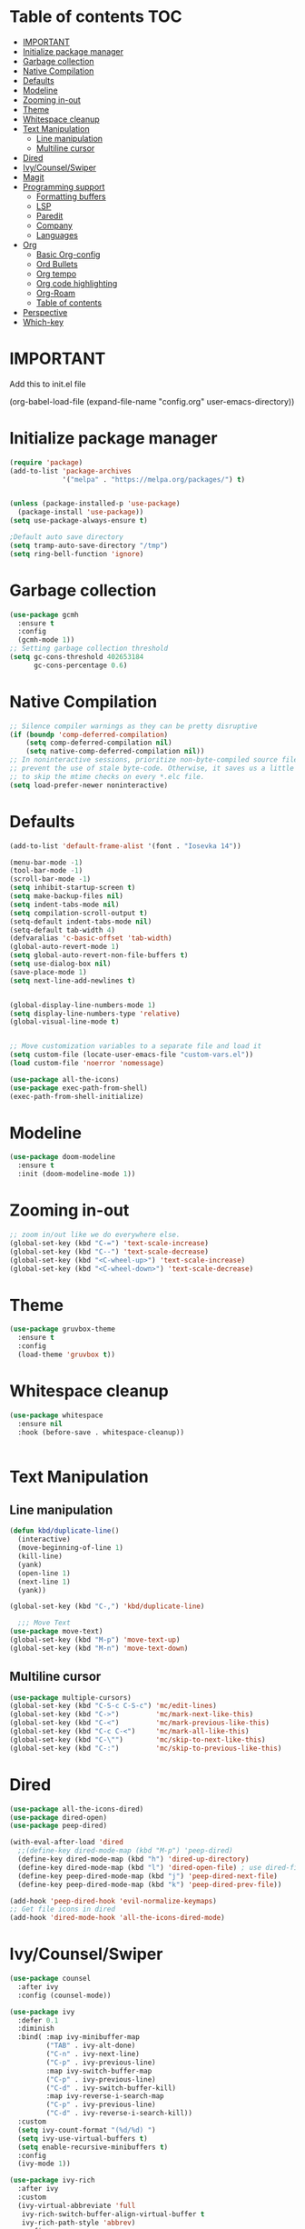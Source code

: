 * Table of contents :TOC:
- [[#important][IMPORTANT]]
- [[#initialize-package-manager][Initialize package manager]]
- [[#garbage-collection][Garbage collection]]
- [[#native-compilation][Native Compilation]]
- [[#defaults][Defaults]]
- [[#modeline][Modeline]]
- [[#zooming-in-out][Zooming in-out]]
- [[#theme][Theme]]
- [[#whitespace-cleanup][Whitespace cleanup]]
- [[#text-manipulation][Text Manipulation]]
  - [[#line-manipulation][Line manipulation]]
  - [[#multiline-cursor][Multiline cursor]]
- [[#dired][Dired]]
- [[#ivycounselswiper][Ivy/Counsel/Swiper]]
- [[#magit][Magit]]
- [[#programming-support][Programming support]]
  - [[#formatting-buffers][Formatting buffers]]
  - [[#lsp][LSP]]
  - [[#paredit][Paredit]]
  - [[#company][Company]]
  - [[#languages][Languages]]
- [[#org][Org]]
  - [[#basic-org-config][Basic Org-config]]
  - [[#ord-bullets][Ord Bullets]]
  - [[#org-tempo][Org tempo]]
  - [[#org-code-highlighting][Org code highlighting]]
  - [[#org-roam][Org-Roam]]
  - [[#table-of-contents][Table of contents]]
- [[#perspective][Perspective]]
- [[#which-key][Which-key]]

* IMPORTANT
Add this to init.el file
#+BEGIN_EXAMPLE emacs-lisp

(org-babel-load-file
(expand-file-name "config.org"
user-emacs-directory))
#+END_EXAMPLE

* Initialize package manager
#+BEGIN_SRC emacs-lisp
(require 'package)
(add-to-list 'package-archives
             '("melpa" . "https://melpa.org/packages/") t)


(unless (package-installed-p 'use-package)
  (package-install 'use-package))
(setq use-package-always-ensure t)

;Default auto save directory
(setq tramp-auto-save-directory "/tmp")
(setq ring-bell-function 'ignore)
#+END_SRC


* Garbage collection
#+BEGIN_SRC emacs-lisp
  (use-package gcmh
    :ensure t
    :config
    (gcmh-mode 1))
  ;; Setting garbage collection threshold
  (setq gc-cons-threshold 402653184
        gc-cons-percentage 0.6)
#+END_SRC

* Native Compilation
#+BEGIN_SRC emacs-lisp
  ;; Silence compiler warnings as they can be pretty disruptive
  (if (boundp 'comp-deferred-compilation)
      (setq comp-deferred-compilation nil)
      (setq native-comp-deferred-compilation nil))
  ;; In noninteractive sessions, prioritize non-byte-compiled source files to
  ;; prevent the use of stale byte-code. Otherwise, it saves us a little IO time
  ;; to skip the mtime checks on every *.elc file.
  (setq load-prefer-newer noninteractive)
#+END_SRC

* Defaults
#+BEGIN_SRC emacs-lisp
(add-to-list 'default-frame-alist '(font . "Iosevka 14"))

(menu-bar-mode -1)
(tool-bar-mode -1)
(scroll-bar-mode -1)
(setq inhibit-startup-screen t)
(setq make-backup-files nil)
(setq indent-tabs-mode nil)
(setq compilation-scroll-output t)
(setq-default indent-tabs-mode nil)
(setq-default tab-width 4)
(defvaralias 'c-basic-offset 'tab-width)
(global-auto-revert-mode 1)
(setq global-auto-revert-non-file-buffers t)
(setq use-dialog-box nil)
(save-place-mode 1)
(setq next-line-add-newlines t)


(global-display-line-numbers-mode 1)
(setq display-line-numbers-type 'relative)
(global-visual-line-mode t)


;; Move customization variables to a separate file and load it
(setq custom-file (locate-user-emacs-file "custom-vars.el"))
(load custom-file 'noerror 'nomessage)

(use-package all-the-icons)
(use-package exec-path-from-shell)
(exec-path-from-shell-initialize)
#+END_SRC

* Modeline
#+BEGIN_SRC emacs-lisp
  (use-package doom-modeline
    :ensure t
    :init (doom-modeline-mode 1))
#+END_SRC

* Zooming in-out
#+BEGIN_SRC emacs-lisp
;; zoom in/out like we do everywhere else.
(global-set-key (kbd "C-=") 'text-scale-increase)
(global-set-key (kbd "C--") 'text-scale-decrease)
(global-set-key (kbd "<C-wheel-up>") 'text-scale-increase)
(global-set-key (kbd "<C-wheel-down>") 'text-scale-decrease)
#+END_SRC

* Theme
#+BEGIN_SRC emacs-lisp
  (use-package gruvbox-theme
    :ensure t
    :config
    (load-theme 'gruvbox t))
#+END_SRC

* Whitespace cleanup
#+BEGIN_SRC emacs-lisp
  (use-package whitespace
    :ensure nil
    :hook (before-save . whitespace-cleanup))


#+END_SRC

* Text Manipulation
** Line manipulation
#+BEGIN_SRC emacs-lisp
  (defun kbd/duplicate-line()
    (interactive)
    (move-beginning-of-line 1)
    (kill-line)
    (yank)
    (open-line 1)
    (next-line 1)
    (yank))

  (global-set-key (kbd "C-,") 'kbd/duplicate-line)

    ;;; Move Text
  (use-package move-text)
  (global-set-key (kbd "M-p") 'move-text-up)
  (global-set-key (kbd "M-n") 'move-text-down)
#+END_SRC
** Multiline cursor
#+begin_src emacs-lisp
(use-package multiple-cursors)
(global-set-key (kbd "C-S-c C-S-c") 'mc/edit-lines)
(global-set-key (kbd "C->")         'mc/mark-next-like-this)
(global-set-key (kbd "C-<")         'mc/mark-previous-like-this)
(global-set-key (kbd "C-c C-<")     'mc/mark-all-like-this)
(global-set-key (kbd "C-\"")        'mc/skip-to-next-like-this)
(global-set-key (kbd "C-:")         'mc/skip-to-previous-like-this)

#+end_src

* Dired
#+BEGIN_SRC emacs-lisp
  (use-package all-the-icons-dired)
  (use-package dired-open)
  (use-package peep-dired)

  (with-eval-after-load 'dired
    ;;(define-key dired-mode-map (kbd "M-p") 'peep-dired)
    (define-key dired-mode-map (kbd "h") 'dired-up-directory)
    (define-key dired-mode-map (kbd "l") 'dired-open-file) ; use dired-find-file instead if not using dired-open package
    (define-key peep-dired-mode-map (kbd "j") 'peep-dired-next-file)
    (define-key peep-dired-mode-map (kbd "k") 'peep-dired-prev-file))

  (add-hook 'peep-dired-hook 'evil-normalize-keymaps)
  ;; Get file icons in dired
  (add-hook 'dired-mode-hook 'all-the-icons-dired-mode)
#+END_SRC

* Ivy/Counsel/Swiper
#+BEGIN_SRC emacs-lisp
  (use-package counsel
    :after ivy
    :config (counsel-mode))

  (use-package ivy
    :defer 0.1
    :diminish
    :bind( :map ivy-minibuffer-map
           ("TAB" . ivy-alt-done)
           ("C-n" . ivy-next-line)
           ("C-p" . ivy-previous-line)
           :map ivy-switch-buffer-map
           ("C-p" . ivy-previous-line)
           ("C-d" . ivy-switch-buffer-kill)
           :map ivy-reverse-i-search-map
           ("C-p" . ivy-previous-line)
           ("C-d" . ivy-reverse-i-search-kill))
    :custom
    (setq ivy-count-format "(%d/%d) ")
    (setq ivy-use-virtual-buffers t)
    (setq enable-recursive-minibuffers t)
    :config
    (ivy-mode 1))

  (use-package ivy-rich
    :after ivy
    :custom
    (ivy-virtual-abbreviate 'full
     ivy-rich-switch-buffer-align-virtual-buffer t
     ivy-rich-path-style 'abbrev)
    :config
    (ivy-set-display-transformer 'ivy-switch-buffer
                                 'ivy-rich-switch-buffer-transformer)
    (ivy-rich-mode 1)) ;; this gets us descriptions in M-x.

  (use-package swiper
  :after ivy
  :bind (("C-s" . swiper)
         ("C-r" . swiper)))
#+END_SRC

* Magit
#+BEGIN_SRC emacs-lisp
(use-package magit
  :config
  (global-set-key (kbd "C-c m s") 'magit-status)
  (global-set-key (kbd "C-c m l") 'magit-log))
#+END_SRC

* Programming support

** Formatting buffers
#+begin_src emacs-lisp
(use-package format-all
  :preface
  (defun prog/format-code ()
    "Auto-format whole buffer."
    (interactive)
    (if (derived-mode-p 'prolog-mode)
        (prolog-indent-buffer)
      (format-all-buffer)))
  :config
  (global-set-key (kbd "C-M-;") #'prog/format-code)
  (add-hook 'prog-mode-hook #'format-all-ensure-formatter)
  (add-hook 'prog-mode-hook #'format-all-mode))
#+end_src

** LSP
#+begin_src emacs-lisp
(use-package eglot
  :ensure t
  :config
  (add-hook 'prog-mode-hook 'eglot-ensure)
  (add-to-list 'eglot-stay-out-of 'eldoc))


#+end_src

** Paredit
#+begin_src emacs-lisp
(use-package paredit)

(defun prog/turn-on-paredit ()
  (interactive)
  (paredit-mode 1))

(add-hook 'prog-mode-hook 'prog/turn-on-paredit)
#+end_src

#+end_src
** Company
#+BEGIN_SRC emacs-lisp
(use-package company
  :hook (prog-mode . company-mode)
  :bind (:map company-active-map
         ("<tab>" . company-complete-selection)
         ("C-n" . company-select-next)
         ("C-p" . company-select-previous))
        (:map prog-mode-map
         ("<tab>" . company-indent-or-complete-common))
  :custom
  (setq company-dabbrev-downcase 0)
  (setq company-idle-delay 0.0)
  (setq company-minimum-prefix-length nil))


(use-package company-box
  :hook (company-mode . company-box-mode))

#+END_SRC

** Languages

*** Yassnipet
#+begin_src emacs-lisp
(use-package yasnippet)
(setq yas/triggers-in-field nil)
(setq yas-snippet-dirs '("~/.config/emacs/snippets"))
(yas-global-mode 1)
#+end_src

*** Flycheck
#+BEGIN_SRC emacs-lisp
;; (use-package flycheck
;;   :ensure t
;;   :init (global-flycheck-mode))

;; (use-package flycheck-eglot
;;   :ensure t
;;   :after (flycheck eglot)
;;   :config
;;   (global-flycheck-eglot-mode 1))

#+END_SRC

*** Compilation
#+begin_src emacs-lisp
(global-set-key (kbd "C-c c") #'compile)
(global-set-key (kbd "C-c r") #'recompile)

#+end_src

*** Compilation Coloring
#+begin_src emacs-lisp
(use-package ansi-color
  :preface
  (defun my/ansi-colorize-buffer ()
    (let ((buffer-read-only nil))
      (ansi-color-apply-on-region (point-min) (point-max))))
  :config
  (add-hook 'compilation-filter-hook 'my/ansi-colorize-buffer)
)

#+end_src

*** Languages without additional settings
#+BEGIN_SRC emacs-lisp
(use-package yaml-mode)
(use-package python-mode)
;; (use-package nim-mode
;;   :config
;;   (add-to-list 'eglot-server-programs
;;           '(nim-mode "nimlsp"))
;;   )

(use-package dockerfile-mode)
(use-package nasm-mode)
(use-package zig-mode)

(use-package rjsx-mode)

(use-package go-mode)
(use-package nasm-mode
  ;; :config
  ;; (add-to-list 'eglot-server-programs
  ;;              '((nasm-mode asm-mode) "asm-lsp"))
  )

#+END_SRC

*** Languages with settings

**** Rust
#+BEGIN_SRC emacs-lisp
(use-package rust-mode
  :config
  (setq rust-format-on-save t))

;; (use-package flycheck-rust
;;    :config (add-hook 'flycheck-mode-hook #'flycheck-rust-setup))

#+End_SRC

**** Haskell
#+begin_src emacs-lisp
(use-package hindent)
(use-package haskell-mode
  :after (hindent)
  :hook
  (haskell-mode . haskell-indent-mode)
  (haskell-mode . interactive-haskell-mode)
  (haskell-mode . haskell-doc-mode)
  (haskell-mode . hindent-mode)
  )


#+end_src

**** TypeScript
#+begin_src emacs-lisp
(use-package typescript-mode)
;; if you use typescript-mode

(use-package tide
  :ensure t
  :after (typescript-mode company flycheck)
  :hook ((typescript-mode . tide-setup)
         (typescript-mode . tide-hl-identifier-mode)
         (before-save . tide-format-before-save)))

#+end_src

**** Lisp
#+begin_src emacs-lisp
(use-package sly)

(setq inferior-lisp-program "sbcl")
#+end_src

* Org

** Basic Org-config
#+begin_src emacs-lisp
(add-hook 'org-mode-hook 'org-indent-mode)
(setq org-directory "~/Org/"
      org-agenda-files '("~/Org/agenda.org")
      org-default-notes-file (expand-file-name "notes.org" org-directory)
      org-ellipsis " ▼ "
      org-log-done 'time
      org-journal-dir "~/Org/journal/"
      org-journal-date-format "%B %d, %Y (%A) "
      org-journal-file-format "%Y-%m-%d.org"
      org-hide-emphasis-markers t)
(setq org-src-preserve-indentation nil
      org-src-tab-acts-natively t
      org-edit-src-content-indentation 0
      org-support-shift-select t
      org-pretty-entities t)
#+end_src

** Ord Bullets
#+BEGIN_SRC emacs-lisp
  (use-package org-bullets)
  (add-hook 'org-mode-hook (lambda () (org-bullets-mode 1)))
#+END_SRC

** Org tempo
#+BEGIN_SRC emacs-lisp
  (use-package org-tempo
  :ensure nil)
#+END_SRC

** Org code highlighting
#+BEGIN_SRC emacs-lisp
  (setq org-src-fontify-natively t
      org-src-tab-acts-natively t
      org-confirm-babel-evaluate nil
      org-edit-src-content-indentation 0)
#+END_SRC

** Org-Roam
#+begin_src emacs-lisp
(use-package org-roam
  :ensure t
  :custom
  (org-roam-directory "~/Repos/RoamNotes")
  (org-roam-completion-everywhere t)
  (org-roam-node-display-template
   (concat "${title:*} "
           (propertize "${tags:15}" 'face 'org-tag)))
  (org-roam-capture-templates
   '(("d" "default" plain
      "\n* *${title}*\n\n** Definition\n %?"
      :if-new (file+head "%<%Y%m%d%H%M%S>-${slug}.org" "#+title: ${title}\n#+date: %U\n#+filetags: %^{filetags}\n")
      :unnarrowed t)
     ("c" "command" plain
      "* Command: *${title}*\n\n- *Description*:  %?\n\n- *Usage*: \n\n- *Useful Options*: \n\n- *Examples*: \n\n"
      :if-new (file+head "%<%Y%m%d%H%M%S>-${slug}.org" "#+title: ${title}\n#+date: %U\n")
      :unnarrowed t)
     ("m" "math" plain
      "* *${title}*\n\n- *Definition*:  %?\n\n"
      :if-new (file+head "%<%Y%m%d%H%M%S>-${slug}.org" "#+title: ${title}\n#+date: %U\n#+filetags: mathematics")
      :unnarrowed t)
      ))
  :bind (("C-c n l" . org-roam-buffer-toggle)
         ("C-c n f" . org-roam-node-find)
         ("C-c n i" . org-roam-node-insert)
         :map org-mode-map
         ("C-M-i" . completion-at-point))
  :config
  (org-roam-setup))


(use-package websocket
    :after org-roam)

(use-package org-roam-ui
    :after org-roam
    :config
    (setq org-roam-ui-sync-theme t
          org-roam-ui-follow t
          org-roam-ui-update-on-save t
          org-roam-ui-open-on-start t))
#+end_src
** Table of contents
#+begin_src emacs-lisp
(use-package toc-org
    :commands toc-org-enable
    :init (add-hook 'org-mode-hook 'toc-org-enable))
#+end_src

* Perspective
#+begin_src emacs-lisp
(use-package perspective
  :custom
  (persp-mode-prefix-key (kbd "C-c p"))  ; pick your own prefix key here
  :init
  (persp-mode))
#+end_src

* Which-key
#+begin_src emacs-lisp
(use-package which-key
  :init
  (setq which-key-side-window-location 'bottom
        which-key-sort-order #'which-key-key-order-alpha
        which-key-sort-uppercase-first nil
        which-key-add-column-padding 1
        which-key-max-display-columns nil
        which-key-min-display-lines 6
        which-key-side-window-slot -10
        which-key-side-window-max-height 0.25
        which-key-idle-delay 0.8
        which-key-max-description-length 25
        which-key-allow-imprecise-window-fit t
        which-key-separator " → " ))
(which-key-mode)

#+end_src
